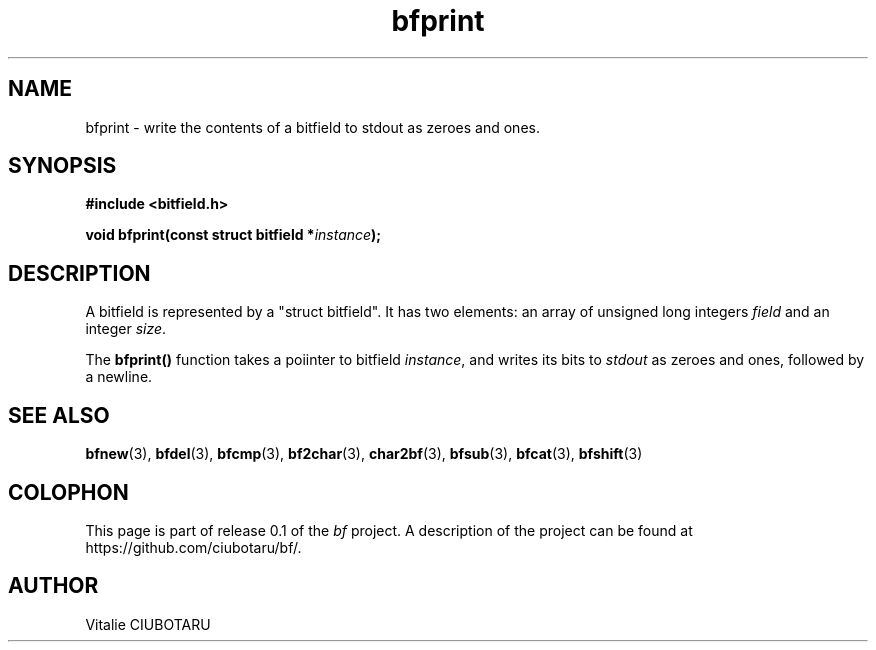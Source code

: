 .TH bfprint 3 "SEPTEMBER 1, 2015" "bf 0.1" "Bitfield manipulation library"
.SH NAME
bfprint \- write the contents of a bitfield to stdout as zeroes and ones.
.SH SYNOPSIS
.nf
.B "#include <bitfield.h>
.sp
.BI "void bfprint(const struct bitfield *"instance ");
.fi
.SH DESCRIPTION
A bitfield is represented by a "struct bitfield". It has two elements: an array of unsigned long integers \fIfield\fR and an integer \fIsize\fR.
.sp
The \fBbfprint()\fR function takes a poiinter to bitfield \fIinstance\fR, and writes its bits to \fIstdout\fR as zeroes and ones, followed by a newline.
.SH "SEE ALSO"
.BR bfnew (3),
.BR bfdel (3),
.BR bfcmp (3),
.BR bf2char (3),
.BR char2bf (3),
.BR bfsub (3),
.BR bfcat (3),
.BR bfshift (3)
.SH COLOPHON
This page is part of release 0.1 of the 
.I bf
project.
A description of the project can be found at
.BR
\%https://github.com/ciubotaru/bf/.
.SH AUTHOR
Vitalie CIUBOTARU

